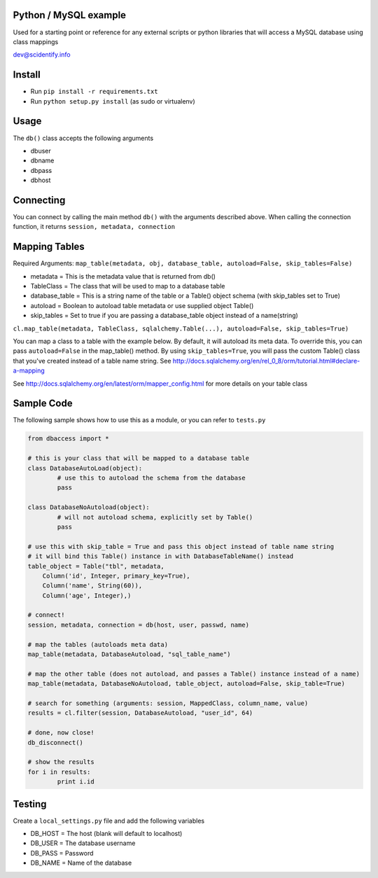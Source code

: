 Python / MySQL example
----------------------
Used for a starting point or reference for any external scripts or python libraries that will access a 
MySQL database using class mappings

dev@scidentify.info

Install 
--------
* Run ``pip install -r requirements.txt``
* Run ``python setup.py install`` (as sudo or virtualenv)


Usage
-----
The ``db()`` class accepts the following arguments

* dbuser
* dbname
* dbpass
* dbhost

Connecting
-----------
You can connect by calling the main method ``db()`` with the arguments described above.
When calling the connection function, it returns ``session, metadata, connection``


Mapping Tables
--------------
Required Arguments: ``map_table(metadata, obj, database_table, autoload=False, skip_tables=False)``

* metadata = This is the metadata value that is returned from db()
* TableClass = The class that will be used to map to a database table
* database_table = This is a string name of the table or a Table() object schema (with skip_tables set to True)
* autoload = Boolean to autoload table metadata or use supplied object Table()
* skip_tables = Set to true if you are passing a database_table object instead of a name(string)

``cl.map_table(metadata, TableClass, sqlalchemy.Table(...), autoload=False, skip_tables=True)``

You can map a class to a table with the example below. By default, it will autoload its meta data. 
To override this, you can pass ``autoload=False`` in the map_table() method. 
By using ``skip_tables=True``, you will pass the custom Table() class that you've created instead of a
table name string. See http://docs.sqlalchemy.org/en/rel_0_8/orm/tutorial.html#declare-a-mapping



See http://docs.sqlalchemy.org/en/latest/orm/mapper_config.html for more details on your table class

Sample Code 
-----------
The following sample shows how to use this as a module, or you can refer to ``tests.py``

.. code-block:: python
	
	from dbaccess import *

	# this is your class that will be mapped to a database table
	class DatabaseAutoLoad(object):
		# use this to autoload the schema from the database 
		pass

	class DatabaseNoAutoload(object):
		# will not autoload schema, explicitly set by Table()
		pass

	# use this with skip_table = True and pass this object instead of table name string
	# it will bind this Table() instance in with DatabaseTableName() instead
	table_object = Table("tbl", metadata,
            Column('id', Integer, primary_key=True),
            Column('name', String(60)),
            Column('age', Integer),)

	# connect!
	session, metadata, connection = db(host, user, passwd, name)
	
	# map the tables (autoloads meta data)
	map_table(metadata, DatabaseAutoload, "sql_table_name")

	# map the other table (does not autoload, and passes a Table() instance instead of a name)
	map_table(metadata, DatabaseNoAutoload, table_object, autoload=False, skip_table=True)

	# search for something (arguments: session, MappedClass, column_name, value)
	results = cl.filter(session, DatabaseAutoload, "user_id", 64)

	# done, now close!
	db_disconnect()

	# show the results
	for i in results:
		print i.id




Testing
-------
Create a ``local_settings.py`` file and add the following variables

* DB_HOST = The host (blank will default to localhost)
* DB_USER = The database username
* DB_PASS = Password
* DB_NAME = Name of the database
